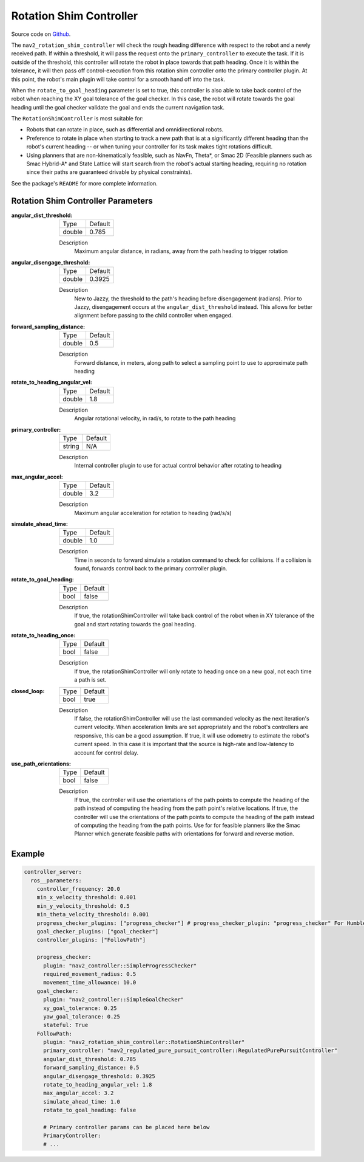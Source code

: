 .. _configuring_rotation_shim:

Rotation Shim Controller
########################

Source code on Github_.

.. _Github: https://github.com/ros-navigation/navigation2/tree/main/nav2_rotation_shim_controller

The ``nav2_rotation_shim_controller`` will check the rough heading difference with respect to the robot and a newly received path. If within a threshold, it will pass the request onto the ``primary_controller`` to execute the task. If it is outside of the threshold, this controller will rotate the robot in place towards that path heading. Once it is within the tolerance, it will then pass off control-execution from this rotation shim controller onto the primary controller plugin. At this point, the robot's main plugin will take control for a smooth hand off into the task.

When the ``rotate_to_goal_heading`` parameter is set to true, this controller is also able to take back control of the robot when reaching the XY goal tolerance of the goal checker. In this case, the robot will rotate towards the goal heading until the goal checker validate the goal and ends the current navigation task.

The ``RotationShimController`` is most suitable for:

- Robots that can rotate in place, such as differential and omnidirectional robots.
- Preference to rotate in place when starting to track a new path that is at a significantly different heading than the robot's current heading -- or when tuning your controller for its task makes tight rotations difficult.
- Using planners that are non-kinematically feasible, such as NavFn, Theta\*, or Smac 2D (Feasible planners such as Smac Hybrid-A* and State Lattice will start search from the robot's actual starting heading, requiring no rotation since their paths are guaranteed drivable by physical constraints).

See the package's ``README`` for more complete information.

.. raw:: html

    <h1 align="center">
      <div style="position: relative; padding-bottom: 0%; overflow: hidden; max-width: 100%; height: auto;">
        <iframe width="708" height="400" src="https://www.youtube.com/embed/t-g2CBGByEw?autoplay=1&mute=1" frameborder="1" allowfullscreen></iframe>
      </div>
    </h1>

Rotation Shim Controller Parameters
***********************************

:angular_dist_threshold:

  ============== ===========================
  Type           Default
  -------------- ---------------------------
  double         0.785
  ============== ===========================

  Description
    Maximum angular distance, in radians, away from the path heading to trigger rotation

:angular_disengage_threshold:

  ============== ===========================
  Type           Default
  -------------- ---------------------------
  double         0.3925
  ============== ===========================

  Description
    New to Jazzy, the threshold to the path's heading before disengagement (radians). Prior to Jazzy, disengagement occurs at the ``angular_dist_threshold`` instead. This allows for better alignment before passing to the child controller when engaged.

:forward_sampling_distance:

  ============== =============================
  Type           Default
  -------------- -----------------------------
  double         0.5
  ============== =============================

  Description
    Forward distance, in meters, along path to select a sampling point to use to approximate path heading

:rotate_to_heading_angular_vel:

  ============== =============================
  Type           Default
  -------------- -----------------------------
  double         1.8
  ============== =============================

  Description
    Angular rotational velocity, in rad/s, to rotate to the path heading

:primary_controller:

  ============== =============================
  Type           Default
  -------------- -----------------------------
  string         N/A
  ============== =============================

  Description
    Internal controller plugin to use for actual control behavior after rotating to heading

:max_angular_accel:

  ============== =============================
  Type           Default
  -------------- -----------------------------
  double         3.2
  ============== =============================

  Description
    Maximum angular acceleration for rotation to heading (rad/s/s)

:simulate_ahead_time:

  ============== =============================
  Type           Default
  -------------- -----------------------------
  double         1.0
  ============== =============================

  Description
    Time in seconds to forward simulate a rotation command to check for collisions. If a collision is found, forwards control back to the primary controller plugin.

:rotate_to_goal_heading:

  ============== =============================
  Type           Default
  -------------- -----------------------------
  bool           false
  ============== =============================

  Description
    If true, the rotationShimController will take back control of the robot when in XY tolerance of the goal and start rotating towards the goal heading.

:rotate_to_heading_once:

  ============== =============================
  Type           Default
  -------------- -----------------------------
  bool           false
  ============== =============================

  Description
    If true, the rotationShimController will only rotate to heading once on a new goal, not each time a path is set.

:closed_loop:

  ============== =============================
  Type           Default
  -------------- -----------------------------
  bool           true
  ============== =============================

  Description
    If false, the rotationShimController will use the last commanded velocity as the next iteration's current velocity. When acceleration limits are set appropriately and the robot's controllers are responsive, this can be a good assumption. If true, it will use odometry to estimate the robot's current speed. In this case it is important that the source is high-rate and low-latency to account for control delay.

:use_path_orientations:

  ============== ===========================
  Type           Default
  -------------- ---------------------------
  bool           false
  ============== ===========================

  Description
    If true, the controller will use the orientations of the path points to compute the heading of the path instead of computing the heading from the path point's relative locations. If true, the controller will use the orientations of the path points to compute the heading of the path instead of computing the heading from the path points. Use for for feasible planners like the Smac Planner which generate feasible paths with orientations for forward and reverse motion.

Example
*******
.. code-block:: yaml

  controller_server:
    ros__parameters:
      controller_frequency: 20.0
      min_x_velocity_threshold: 0.001
      min_y_velocity_threshold: 0.5
      min_theta_velocity_threshold: 0.001
      progress_checker_plugins: ["progress_checker"] # progress_checker_plugin: "progress_checker" For Humble and older
      goal_checker_plugins: ["goal_checker"]
      controller_plugins: ["FollowPath"]

      progress_checker:
        plugin: "nav2_controller::SimpleProgressChecker"
        required_movement_radius: 0.5
        movement_time_allowance: 10.0
      goal_checker:
        plugin: "nav2_controller::SimpleGoalChecker"
        xy_goal_tolerance: 0.25
        yaw_goal_tolerance: 0.25
        stateful: True
      FollowPath:
        plugin: "nav2_rotation_shim_controller::RotationShimController"
        primary_controller: "nav2_regulated_pure_pursuit_controller::RegulatedPurePursuitController"
        angular_dist_threshold: 0.785
        forward_sampling_distance: 0.5
        angular_disengage_threshold: 0.3925
        rotate_to_heading_angular_vel: 1.8
        max_angular_accel: 3.2
        simulate_ahead_time: 1.0
        rotate_to_goal_heading: false

        # Primary controller params can be placed here below
        PrimaryController:
        # ...
